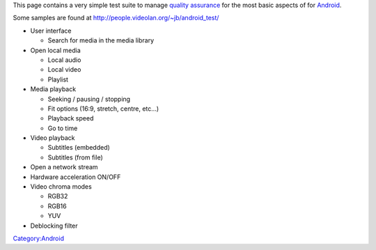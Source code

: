 This page contains a very simple test suite to manage `quality assurance <quality_assurance>`__ for the most basic aspects of for `Android <Android>`__.

Some samples are found at http://people.videolan.org/~jb/android_test/

-  User interface

   -  Search for media in the media library

-  Open local media

   -  Local audio
   -  Local video
   -  Playlist

-  Media playback

   -  Seeking / pausing / stopping
   -  Fit options (16:9, stretch, centre, etc...)
   -  Playback speed
   -  Go to time

-  Video playback

   -  Subtitles (embedded)
   -  Subtitles (from file)

-  Open a network stream
-  Hardware acceleration ON/OFF
-  Video chroma modes

   -  RGB32
   -  RGB16
   -  YUV

-  Deblocking filter

`Category:Android <Category:Android>`__

